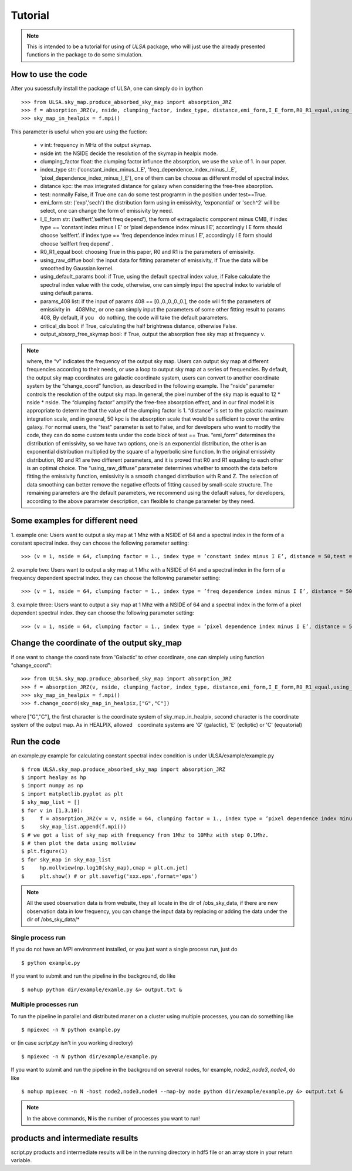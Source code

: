 Tutorial
========

.. note::

   This is intended to be a tutorial for using of *ULSA* package, who will
   just use the already presented functions in the package to do some simulation.


How to use the code
-------------------

After you sucessfully install the package of ULSA, one can simply do in ipython ::

    >>> from ULSA.sky_map.produce_absorbed_sky_map import absorption_JRZ
    >>> f = absorption_JRZ(v, nside, clumping_factor, index_type, distance,emi_form,I_E_form,R0_R1_equal,using_raw_diffuse,test=False, using_default_params=True, params_408 = np.array([71.19, 4.23, 0.03, 0.47, 0.77]),critical_dis=False,output_absorp_free_skymap=False,beta_1=0.7,v_1 = 1.0)
    >>> sky_map_in_healpix = f.mpi()

This parameter is useful when you are using the fuction:

  * v int: frequency in MHz of the output skymap. 
  * nside int: the NSIDE decide the resolution of the skymap in healpix mode. 
  * clumping_factor float: the clumping factor influnce the absorption, we use the value of 1. in our paper. 
  * index_type str: ('constant_index_minus_I_E', 'freq_dependence_index_minus_I_E', 'pixel_dependence_index_minus_I_E'), one of them can be choose as different model of spectral index.
  * distance kpc: the max integrated distance for galaxy when considering the free-free absorption. 
  * test: normally False, if True one can do some test programm in the position under test==True. 
  * emi_form str: ('exp','sech') the distribution form using in emissivity, 'exponantial' or 'sech^2' will be select, one can change the form of emissivity by need. 
  * I_E_form str:  (’seiffert’,’seiffert freq depend’), the form of extragalactic component minus CMB, if index type == ’constant index minus I E’ or ’pixel dependence index minus I E’, accordingly I E form should　choose ’seiffert’. if index type == ’freq dependence index minus I E’, accordingly I E form should choose ’seiffert freq depend’ . 
  * R0_R1_equal bool:  choosing True in this paper, R0 and R1 is the parameters of emissivity. 
  * using_raw_diffue bool:  the input data for fitting parameter of emissivity, if True the data will be smoothed by Gaussian kernel. 
  * using_default_params bool:  if True, using the default spectral index value, if False calculate the spectral index value with the code, otherwise, one can simply input the spectral index to variable of using default params. 
  * params_408 list:  if the input of params 408 == [0.,0.,0.,0.,0.], the code will fit the parameters of emissivity in　408Mhz, or one can simply input the parameters of some other fitting result to params 408, By default, if you　do nothing, the code will take the default parameters.
  * critical_dis bool: if True, calculating the half brightness distance, otherwise False.
  * output_absorp_free_skymap bool:  if True, output the absorption free sky map at frequency v. 

.. note::

   where, the “v” indicates the frequency of the output sky map. Users can output    sky map at different frequencies according to their needs, or use a loop to output    sky map at a series of frequencies. By default, the output sky map coordinates are    galactic coordinate system, users can convert to another coordinate system by the    “change_coord” function, as described in the following example. 
   The “nside” parameter controls the resolution of the output sky map. In general,    the pixel number of the sky map is equal to 12 * nside * nside. The “clumping    factor” amplify the free-free absorption effect, and in our final model it is    appropriate to determine that the value of the clumping factor is 1. 
   “distance” is set to the galactic maximum integration scale, and in general, 50    kpc is the absorption scale that would be sufficient to cover the entire galaxy. For    normal users, the "test" parameter is set to False, and for developers who want to    modify the code, they can do some custom tests under the code block of test ==    True. “emi_form” determines the distribution of emissivity, so we have two    options, one is an exponential distribution, the other is an exponential distribution    multiplied by the square of a hyperbolic sine function. 
   In the original emissivity distribution, R0 and R1 are two different parameters, and    it is proved that R0 and R1 equaling to each other is an optimal choice. The “using_raw_diffuse” parameter determines whether to smooth the data before fitting the emissivity function, emissivity is a smooth changed distribution with R and Z. The selection of data smoothing can better remove the negative effects of fitting caused by small-scale structure. The remaining parameters are the default parameters, we recommend using the default values, for developers, according to the above parameter description, can flexible to change parameter by they need.

Some examples for different need
-------------------------------------

1. example one: Users want to output a sky map at 1 Mhz with a NSIDE of 64 and a spectral index in the form of
a constant spectral index. they can choose the following parameter setting::

    >>> (v = 1, nside = 64, clumping factor = 1., index type = ’constant index minus I E’, distance = 50,test = False, emi form = ’exp’,I E form = ’seiffert’,R0 R1 equal=True,using raw diffuse = False,using default params = True,critical dis = False,output absorp free skymap = False)

2. example two: Users want to output a sky map at 1 Mhz with a NSIDE of 64 and a spectral index in the form of
a frequency dependent spectral index. they can choose the following parameter setting::

    >>> (v = 1, nside = 64, clumping factor = 1., index type = ’freq dependence index minus I E’, distance = 50, test = False, emi form = ’exp’,I E form = ’seiffert freq depend’,R0 R1 equal = True,using raw diffuse = False,using default params = True,critical dis = False,output absorp free skymap = False)

3. example three: Users want to output a sky map at 1 Mhz with a NSIDE of 64 and a spectral index in the form
of a pixel dependent spectral index. they can choose the following parameter setting::

    >>> (v = 1, nside = 64, clumping factor = 1., index type = ’pixel dependence index minus I E’, distance = 50, test = False, emi form = ’exp’,I E form = ’seiffert’,R0 R1 equal = True,using raw diffuse = False,using default params = True,critical dis = False,output absorp free skymap = False)

Change the coordinate of the output sky_map
--------------------------------------------------

if one want to change the coordinate from 'Galactic' to other coordinate, one can simplely using function "change_coord"::

    >>> from ULSA.sky_map.produce_absorbed_sky_map import absorption_JRZ
    >>> f = absorption_JRZ(v, nside, clumping_factor, index_type, distance,emi_form,I_E_form,R0_R1_equal,using_raw_diffuse,test=False, using_default_params=True, params_408 = np.array([71.19, 4.23, 0.03, 0.47, 0.77]),critical_dis=False,output_absorp_free_skymap=False,beta_1=0.7,v_1 = 1.0)
    >>> sky_map_in_healpix = f.mpi()
    >>> f.change_coord(sky_map_in_healpix,["G","C"])

where ["G","C"], the first character is the coordinate system of sky_map_in_healpix, second character is the coordinate system of the output map. As in HEALPIX, allowed　coordinate systems are 'G' (galactic), 'E' (ecliptic) or 'C' (equatorial)

Run the code
----------------

an example.py example for calculating constant spectral index condition is under ULSA/example/example.py ::

    $ from ULSA.sky_map.produce_absorbed_sky_map import absorption_JRZ
    $ import healpy as hp
    $ import numpy as np
    $ import matplotlib.pyplot as plt
    $ sky_map_list = []
    $ for v in [1,3,10]:
    $     f = absorption_JRZ(v = v, nside = 64, clumping factor = 1., index type = ’pixel dependence index minus I E’, distance = 50, test = False, emi form = ’exp’,I E form = ’seiffert’,R0 R1 equal = True,using raw diffuse = False,using default params = True,critical dis = False,output absorp free skymap = False)
    $     sky_map_list.append(f.mpi())
    $ # we got a list of sky_map with frequency from 1Mhz to 10Mhz with step 0.1Mhz.
    $ # then plot the data using mollview
    $ plt.figure(1)
    $ for sky_map in sky_map_list
    $     hp.mollview(np.log10(sky_map),cmap = plt.cm.jet)
    $     plt.show() # or plt.savefig('xxx.eps',format='eps')

.. note ::

   All the used observation data is from website, they all locate in the dir of /obs_sky_data, if there are new observation data in low frequency, you can change the input data by replacing or adding the data under the dir of /obs_sky_data/*


Single process run
^^^^^^^^^^^^^^^^^^

If you do not have an MPI environment installed, or you just want a single
process run, just do ::

   $ python example.py


If you want to submit and run the pipeline in the background, do like ::

   $ nohup python dir/example/examle.py &> output.txt &

Multiple processes run
^^^^^^^^^^^^^^^^^^^^^^

To run the pipeline in parallel and distributed maner on a cluster using
multiple processes, you can do something like ::

   $ mpiexec -n N python example.py 

or (in case *script.py* isn't in you working directory) ::

   $ mpiexec -n N python dir/example/example.py

If you want to submit and run the pipeline in the background on several nodes,
for example, *node2*, *node3*, *node4*, do like ::

   $ nohup mpiexec -n N -host node2,node3,node4 --map-by node python dir/example/example.py &> output.txt &

.. note::

   In the above commands, **N** is the number of processes you want to run!


products and intermediate results
------------------------------------------

script.py products and intermediate results will be in the running directory in hdf5 file or an array store in your return variable.


